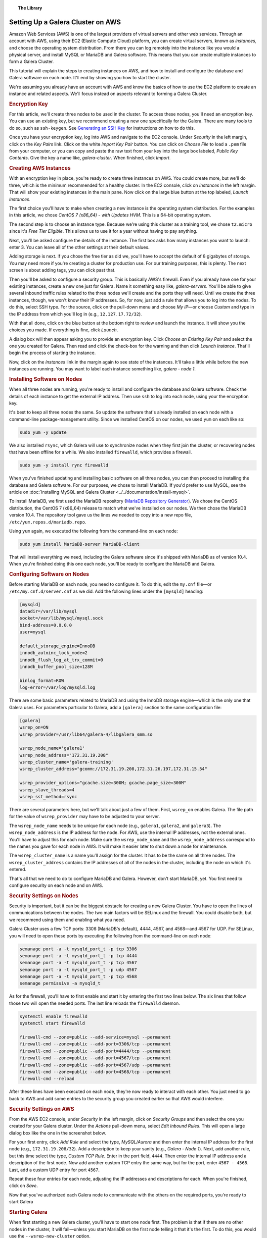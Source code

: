 .. topic:: The Library
   :name: left-margin

   .. cssclass:: no-bull

      - :doc:`Documentation <../../documentation/index>`
      - :doc:`Knowledge Base <../../kb/index>`

      .. cssclass:: no-bull-sub

         - :doc:`Troubleshooting <../../kb/trouble/index>`
         - :doc:`Best Practices <../../kb/best/index>`

      - :doc:`FAQ <../../faq>`
      - :doc:`Training <../index>`

      .. cssclass:: no-bull-sub

         - :doc:`Tutorial Articles <./index>`
         - :doc:`Training Videos <../videos/index>`

      .. cssclass:: bull-head

         Related Documents

      - :doc:`Install MySQL Galera <../../documentation/install-mysql>`

      .. cssclass:: bull-head

         Related Articles


.. cssclass:: tutorial-article
.. _`aws-galera-cluster`:

===================================
Setting Up a Galera Cluster on AWS
===================================

.. rst-class:: list-stats

   Length: 2494 words; Writer: Russell J.T Dyer: June 15, 2019; Topic: Installation; Level: Intermediate

Amazon Web Services (AWS) is one of the largest providers of virtual servers and other web services. Through an account with AWS, using their EC2 (Elastic Compute Cloud) platform, you can create virtual servers, known as *instances*, and choose the operating system distribution. From there you can log remotely into the instance like you would a physical server, and install MySQL or MariaDB and Galera software. This means that you can create multiple instances to form a Galera Cluster.

This tutorial will explain the steps to creating instances on AWS, and how to install and configure the database and Galera software on each node. It'll end by showing you how to start the cluster.

We're assuming you already have an account with AWS and know the basics of how to use the EC2 platform to create an instance and related aspects. We'll focus instead on aspects relevant to forming a Galera Cluster.


.. rst-class:: rubric-1 list-sub-header
.. rubric:: Encryption Key

For this article, we'll create three nodes to be used in the cluster. To access these nodes, you'll need an encryption key. You can use an existing key, but we recommend creating a new one specifically for the Galera. There are many tools to do so, such as ``ssh-keygen``. See `Generating an SSH Key <https://help.github.com/en/articles/generating-a-new-ssh-key-and-adding-it-to-the-ssh-agent>`_ for instructions on how to do this.

Once you have your encryption key, log into AWS and navigate to the EC2 console. Under *Security* in the left margin, click on the *Key Pairs* link. Click on the white *Import Key Pair* button.  You can click on *Choose File* to load a ``.pem`` file from your computer, or you can copy and paste the raw text from your key into the large box labeled, *Public Key Contents*. Give the key a name like, *galera-cluster*.  When finished, click *Import*.


.. rst-class:: rubric-1 list-sub-header
.. rubric:: Creating AWS Instances

With an encryption key in place, you're ready to create three instances on AWS. You could create more, but we'll do three, which is the minimum recommended for a healthy cluster. In the EC2 console, click on *Instances* in the left margin. That will show your existing instances in the main pane. Now click on the large blue button at the top labeled, *Launch Instances*.

The first choice you'll have to make when creating a new instance is the operating system distribution. For the examples in this article, we chose *CentOS 7 (x86_64) - with Updates HVM*. This is a 64-bit operating system.

The second step is to choose an instance type. Because we're using this cluster as a training tool, we chose ``t2.micro`` since it's *Free Tier Eligible*.  This allows us to use it for a year without having to pay anything.

Next, you'll be asked configure the details of the instance. The first box asks how many instances you want to launch: enter 3. You can leave all of the other settings at their default values.

Adding storage is next. If you chose the free tier as did we, you'll have to accept the default of 8 gigabytes of storage. You may need more if you're creating a cluster for production use. For our training purposes, this is plenty. The next screen is about adding tags, you can click past that.

Then you'll be asked to configure a security group. This is basically AWS's firewall. Even if you already have one for your existing instances, create a new one just for Galera. Name it something easy like, *galera-servers*. You'll be able to give several inbound traffic rules related to the three nodes we'll create and the ports they will need. Until we create the three instances, though, we won't know their IP addresses. So, for now, just add a rule that allows you to log into the nodes. To do this, select SSH type. For the source, click on the pull-down menu and choose *My IP* |---| or choose *Custom* and type in the IP address from which you'll log in (e.g., ``12.127.17.72/32``).

With that all done, click on the blue button at the bottom right to review and launch the instance. It will show you the choices you made. If everything is fine, click *Launch*.

.. image:: ../../images/aws-galera-instances.png
   :width: 600px
   :alt: AWS Instances
   :class: tutorial-screenshot

A dialog box will then appear asking you to provide an encryption key. Click *Choose an Existing Key Pair* and select the one you created for Galera. Then read and click the check-box for the warning and then click *Launch Instance*. That'll begin the process of starting the instance.

Now, click on the *Instances* link in the margin again to see state of the instances. It'll take a little while before the new instances are running. You may want to label each instance something like, *galera - node 1*.


.. rst-class:: rubric-1 list-sub-header
.. rubric:: Installing Software on Nodes

When all three nodes are running, you're ready to install and configure the database and Galera software. Check the details of each instance to get the external IP address. Then use ``ssh`` to log into each node, using your the encryption key.

It's best to keep all three nodes the same. So update the software that's already installed on each node with a command-line package-management utility. Since we installed CentOS on our nodes, we used ``yum`` on each like so:

.. code-block:: console

   sudo yum -y update

We also installed ``rsync``, which Galera will use to synchronize nodes when they first join the cluster, or recovering nodes that have been offline for a while. We also installed ``firewalld``, which provides a firewall.

.. code-block:: console

   sudo yum -y install rync firewalld

When you've finished updating and installing basic software on all three nodes, you can then proceed to installing the database and Galera software. For our purposes, we chose to install MariaDB. If you'd prefer to use MySQL, see the article on :doc:`Installing MySQL and Galera Cluster <../../documentation/install-mysql>`.

To install MariaDB, we first used the MariaDB repository (`MariaDB Repository Generator <https://downloads.mariadb.org/mariadb/repositories/>`_).  We chose the CentOS distribution, the CentOS 7 (x86_64) release to match what we've installed on our nodes. We then chose the MariaDB version 10.4. The repository tool gave us the lines we needed to copy into a new repo file, ``/etc/yum.repos.d/mariadb.repo``.

.. image:: ../../images/mariadb-repository-tool-choices.png
   :width: 500px
   :alt: MariaDB Repository Tool
   :class: tutorial-screenshot

Using ``yum`` again, we executed the following from the command-line on each node:

.. code-block:: console

   sudo yum install MariaDB-server MariaDB-client

That will install everything we need, including the Galera software since it's shipped with MariaDB as of version 10.4. When you're finished doing this one each node, you'll be ready to configure the MariaDB and Galera.


.. rst-class:: rubric-1 list-sub-header
.. rubric:: Configuring Software on Nodes

Before starting MariaDB on each node, you need to configure it. To do this, edit the ``my.cnf`` file |---| or ``/etc/my.cnf.d/server.cnf`` as we did. Add the following lines under the ``[mysqld]`` heading:

.. code-block:: ini

   [mysqld]
   datadir=/var/lib/mysql
   socket=/var/lib/mysql/mysql.sock
   bind-address=0.0.0.0
   user=mysql

   default_storage_engine=InnoDB
   innodb_autoinc_lock_mode=2
   innodb_flush_log_at_trx_commit=0
   innodb_buffer_pool_size=128M

   binlog_format=ROW
   log-error=/var/log/mysqld.log

There are some basic parameters related to MariaDB and using the InnoDB storage engine |---| which is the only one that Galera uses. For parameters particular to Galera, add a ``[galera]`` section to the same configuration file:

.. code-block:: ini

   [galera]
   wsrep_on=ON
   wsrep_provider=/usr/lib64/galera-4/libgalera_smm.so

   wsrep_node_name='galera1'
   wsrep_node_address="172.31.19.208"
   wsrep_cluster_name='galera-training'
   wsrep_cluster_address="gcomm://172.31.19.208,172.31.26.197,172.31.15.54"

   wsrep_provider_options="gcache.size=300M; gcache.page_size=300M"
   wsrep_slave_threads=4
   wsrep_sst_method=rsync

There are several parameters here, but we'll talk about just a few of them. First, ``wsrep_on`` enables Galera. The file path for the value of ``wsrep_provider`` may have to be adjusted to your server.

The ``wsrep_node_name`` needs to be unique for each node (e.g., ``galera1``, ``galera2``, and ``galera3``). The ``wsrep_node_address`` is the IP address for the node. For AWS, use the internal IP addresses, not the external ones. You'll have to adjust this for each node. Make sure the ``wsrep_node_name`` and the ``wsrep_node_address`` correspond to the names you gave for each node in AWS. It will make it easier later to shut down a node for maintenance.

The ``wsrep_cluster_name`` is a name you'll assign for the cluster. It has to be the same on all three nodes. The ``wsrep_cluster_address`` contains the IP addresses of all of the nodes in the cluster, including the node on which it's entered.

That's all that we need to do to configure MariaDB and Galera. However, don't start MariaDB, yet. You first need to configure security on each node and on AWS.


.. rst-class:: rubric-1 list-sub-header
.. rubric:: Security Settings on Nodes

Security is important, but it can be the biggest obstacle for creating a new Galera Cluster. You have to open the lines of communications between the nodes. The two main factors will be SELinux and the firewall. You could disable both, but we recommend using them and enabling what you need.

Galera Cluster uses a few TCP ports: 3306 (MariaDB's default), 4444, 4567, and 4568 |---| and 4567 for UDP.  For SELinux, you will need to open these ports by executing the following from the command-line on each node:

.. code-block:: console

   semanage port -a -t mysqld_port_t -p tcp 3306
   semanage port -a -t mysqld_port_t -p tcp 4444
   semanage port -a -t mysqld_port_t -p tcp 4567
   semanage port -a -t mysqld_port_t -p udp 4567
   semanage port -a -t mysqld_port_t -p tcp 4568
   semanage permissive -a mysqld_t

As for the firewall, you'll have to first enable and start it by entering the first two lines below. The six lines that follow those two will open the needed ports. The last line reloads the ``firewalld`` daemon.

.. code-block:: console

   systemctl enable firewalld
   systemctl start firewalld

   firewall-cmd --zone=public --add-service=mysql --permanent
   firewall-cmd --zone=public --add-port=3306/tcp --permanent
   firewall-cmd --zone=public --add-port=4444/tcp --permanent
   firewall-cmd --zone=public --add-port=4567/tcp --permanent
   firewall-cmd --zone=public --add-port=4567/udp --permanent
   firewall-cmd --zone=public --add-port=4568/tcp --permanent
   firewall-cmd --reload

After these lines have been executed on each node, they're now ready to interact with each other. You just need to go back to AWS and add some entries to the security group you created earlier so that AWS would interfere.


.. rst-class:: rubric-1 list-sub-header
.. rubric:: Security Settings on AWS

From the AWS EC2 console, under *Security* in the left margin, click on *Security Groups* and then select the one you created for your Galera cluster. Under the *Actions* pull-down menu, select *Edit Inbound Rules*. This will open a large dialog box like the one in the screenshot below.

.. image:: ../../images/aws-galera-security-inbound-rules.png
   :width: 600px
   :alt: AWS Inbound Rules
   :class: tutorial-screenshot

For your first entry, click *Add Rule* and select the type, *MySQL/Aurora* and then enter the internal IP address for the first node (e.g., ``172.31.19.208/32``). Add a description to keep your sanity (e.g., *Galera - Node 1*). Next, add another rule, but this time select the type, *Custom TCP Rule*. Enter in the port field, ``4444``. Then enter the internal IP address and a description of the first node. Now add another custom TCP entry the same way, but for the port, enter ``4567 - 4568``. Last, add a custom UDP entry for port ``4567``.

Repeat these four entries for each node, adjusting the IP addresses and descriptions for each.  When you're finished, click on *Save*.

Now that you've authorized each Galera node to communicate with the others on the required ports, you're ready to start Galera


.. rst-class:: rubric-1 list-sub-header
.. rubric:: Starting Galera

When first starting a new Galera cluster, you'll have to start one node first. The problem is that if there are no other nodes in the cluster, it will fail |---| unless you start MariaDB on the first node telling it that it's the first. To do this, you would use the ``--wsrep-new-cluster`` option.

To make it easy, though, in version 4 of Galera, you can use the ``galera_new_cluster`` script. Just execute it from the command-line on the first node, only. Incidentally, if you ever shut-down all nodes in the cluster and want to use ``galera_new_cluster`` again, you may have to edit ``/var/lib/mysql/grastate.dat`` and change the ``safe_to_bootstrap`` variable in that file from 0 to 1.

Running ``galera_new_cluster`` on the first node will start MariaDB and Galera, but only on that one node. On the other nodes, execute the following from the command-line:

.. code-block:: console

   systemctl start mariadb

Wait until the second node has started before starting the third. It doesn't matter, but it's better to keep the clutter to a minimum when learning. Once MariaDB has started on each node, enter the first line below from the command-line on one of the nodes. Incidentally, there's no password at this point, so just hit enter when asked.

.. code-block:: console

   mysql -p -u root -e "SHOW STATUS LIKE 'wsrep_cluster_size'"

   Enter password:

   +--------------------+-------+
   | Variable_name      | Value |
   +--------------------+-------+
   | wsrep_cluster_size | 3     |
   +--------------------+-------+

You can see from the results here that there are three nodes in the cluster. That's what we want. You've successfully installed a Galera cluster using AWS instances. You can start entering data and using the cluster.

If you first want to play with the cluster a bit, log into all three nodes with the ``mysql`` client. Create a database on one node and check the other two nodes to see that it's there. Then create a table on another node and insert a row of data into that table on the third node. Then execute a ``SELECT`` statement on each node to see that it's replicating the data across the cluster.



.. |---|   unicode:: U+2014 .. EM DASH
   :trim:
